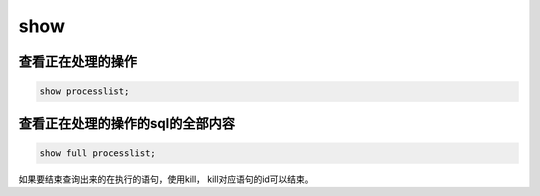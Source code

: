 show
############

查看正在处理的操作
===========================
.. code-block:: sql

    show processlist;


查看正在处理的操作的sql的全部内容
============================================
.. code-block:: sql

    show full processlist;

如果要结束查询出来的在执行的语句，使用kill， kill对应语句的id可以结束。